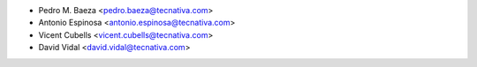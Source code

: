 * Pedro M. Baeza <pedro.baeza@tecnativa.com>
* Antonio Espinosa <antonio.espinosa@tecnativa.com>
* Vicent Cubells <vicent.cubells@tecnativa.com>
* David Vidal <david.vidal@tecnativa.com>
